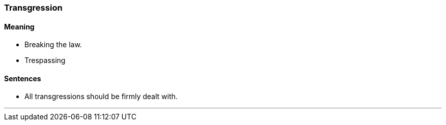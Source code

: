 === Transgression

==== Meaning

* Breaking the law.
* Trespassing

==== Sentences

* All [.underline]#transgressions# should be firmly dealt with.

'''
